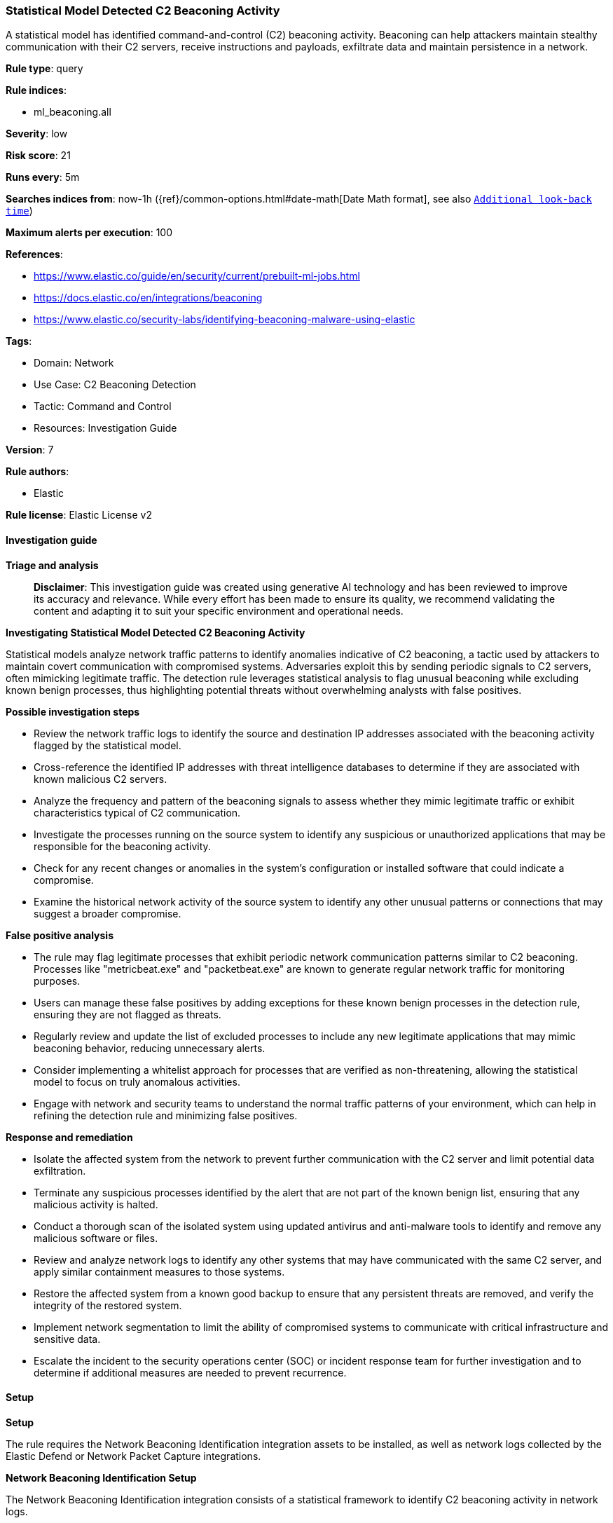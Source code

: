 [[prebuilt-rule-8-14-21-statistical-model-detected-c2-beaconing-activity]]
=== Statistical Model Detected C2 Beaconing Activity

A statistical model has identified command-and-control (C2) beaconing activity. Beaconing can help attackers maintain stealthy communication with their C2 servers, receive instructions and payloads, exfiltrate data and maintain persistence in a network.

*Rule type*: query

*Rule indices*: 

* ml_beaconing.all

*Severity*: low

*Risk score*: 21

*Runs every*: 5m

*Searches indices from*: now-1h ({ref}/common-options.html#date-math[Date Math format], see also <<rule-schedule, `Additional look-back time`>>)

*Maximum alerts per execution*: 100

*References*: 

* https://www.elastic.co/guide/en/security/current/prebuilt-ml-jobs.html
* https://docs.elastic.co/en/integrations/beaconing
* https://www.elastic.co/security-labs/identifying-beaconing-malware-using-elastic

*Tags*: 

* Domain: Network
* Use Case: C2 Beaconing Detection
* Tactic: Command and Control
* Resources: Investigation Guide

*Version*: 7

*Rule authors*: 

* Elastic

*Rule license*: Elastic License v2


==== Investigation guide



*Triage and analysis*


> **Disclaimer**:
> This investigation guide was created using generative AI technology and has been reviewed to improve its accuracy and relevance. While every effort has been made to ensure its quality, we recommend validating the content and adapting it to suit your specific environment and operational needs.


*Investigating Statistical Model Detected C2 Beaconing Activity*


Statistical models analyze network traffic patterns to identify anomalies indicative of C2 beaconing, a tactic used by attackers to maintain covert communication with compromised systems. Adversaries exploit this by sending periodic signals to C2 servers, often mimicking legitimate traffic. The detection rule leverages statistical analysis to flag unusual beaconing while excluding known benign processes, thus highlighting potential threats without overwhelming analysts with false positives.


*Possible investigation steps*


- Review the network traffic logs to identify the source and destination IP addresses associated with the beaconing activity flagged by the statistical model.
- Cross-reference the identified IP addresses with threat intelligence databases to determine if they are associated with known malicious C2 servers.
- Analyze the frequency and pattern of the beaconing signals to assess whether they mimic legitimate traffic or exhibit characteristics typical of C2 communication.
- Investigate the processes running on the source system to identify any suspicious or unauthorized applications that may be responsible for the beaconing activity.
- Check for any recent changes or anomalies in the system's configuration or installed software that could indicate a compromise.
- Examine the historical network activity of the source system to identify any other unusual patterns or connections that may suggest a broader compromise.


*False positive analysis*


- The rule may flag legitimate processes that exhibit periodic network communication patterns similar to C2 beaconing. Processes like "metricbeat.exe" and "packetbeat.exe" are known to generate regular network traffic for monitoring purposes.
- Users can manage these false positives by adding exceptions for these known benign processes in the detection rule, ensuring they are not flagged as threats.
- Regularly review and update the list of excluded processes to include any new legitimate applications that may mimic beaconing behavior, reducing unnecessary alerts.
- Consider implementing a whitelist approach for processes that are verified as non-threatening, allowing the statistical model to focus on truly anomalous activities.
- Engage with network and security teams to understand the normal traffic patterns of your environment, which can help in refining the detection rule and minimizing false positives.


*Response and remediation*


- Isolate the affected system from the network to prevent further communication with the C2 server and limit potential data exfiltration.
- Terminate any suspicious processes identified by the alert that are not part of the known benign list, ensuring that any malicious activity is halted.
- Conduct a thorough scan of the isolated system using updated antivirus and anti-malware tools to identify and remove any malicious software or files.
- Review and analyze network logs to identify any other systems that may have communicated with the same C2 server, and apply similar containment measures to those systems.
- Restore the affected system from a known good backup to ensure that any persistent threats are removed, and verify the integrity of the restored system.
- Implement network segmentation to limit the ability of compromised systems to communicate with critical infrastructure and sensitive data.
- Escalate the incident to the security operations center (SOC) or incident response team for further investigation and to determine if additional measures are needed to prevent recurrence.

==== Setup



*Setup*


The rule requires the Network Beaconing Identification integration assets to be installed, as well as network logs collected by the Elastic Defend or Network Packet Capture integrations.


*Network Beaconing Identification Setup*

The Network Beaconing Identification integration consists of a statistical framework to identify C2 beaconing activity in network logs.


*Prerequisite Requirements:*

- Fleet is required for Network Beaconing Identification.
- To configure Fleet Server refer to the https://www.elastic.co/guide/en/fleet/current/fleet-server.html[documentation].
- Network events collected by the https://docs.elastic.co/en/integrations/endpoint[Elastic Defend] or https://docs.elastic.co/integrations/network_traffic[Network Packet Capture] integration.
- To install Elastic Defend, refer to the https://www.elastic.co/guide/en/security/current/install-endpoint.html[documentation].
- To add the Network Packet Capture integration to an Elastic Agent policy, refer to https://www.elastic.co/guide/en/fleet/current/add-integration-to-policy.html[this] guide.


*The following steps should be executed to install assets associated with the Network Beaconing Identification integration:*

- Go to the Kibana homepage. Under Management, click Integrations.
- In the query bar, search for Network Beaconing Identification and select the integration to see more details about it.
- Follow the instructions under the **Installation** section.


==== Rule query


[source, js]
----------------------------------
beacon_stats.is_beaconing: true and
not process.name: ("WaAppAgent.exe" or "metricbeat.exe" or "packetbeat.exe" or "WindowsAzureGuestAgent.exe" or "HealthService.exe" or "Widgets.exe" or "lsass.exe" or "msedgewebview2.exe" or
                   "MsMpEng.exe" or "OUTLOOK.EXE" or "msteams.exe" or "FileSyncHelper.exe" or "SearchProtocolHost.exe" or "Creative Cloud.exe" or "ms-teams.exe" or "ms-teamsupdate.exe" or
                   "curl.exe" or "rundll32.exe" or "MsSense.exe" or "wermgr.exe" or "java" or "olk.exe" or "iexplore.exe" or "NetworkManager" or "packetbeat" or "Ssms.exe" or "NisSrv.exe" or
                   "gamingservices.exe" or "appidcertstorecheck.exe" or "POWERPNT.EXE" or "miiserver.exe" or "Grammarly.Desktop.exe" or "SnagitEditor.exe" or "CRWindowsClientService.exe" or
                   "agentbeat" or "dnf" or "yum" or "apt"
                  )

----------------------------------

*Framework*: MITRE ATT&CK^TM^

* Tactic:
** Name: Command and Control
** ID: TA0011
** Reference URL: https://attack.mitre.org/tactics/TA0011/
* Technique:
** Name: Web Service
** ID: T1102
** Reference URL: https://attack.mitre.org/techniques/T1102/
* Sub-technique:
** Name: Bidirectional Communication
** ID: T1102.002
** Reference URL: https://attack.mitre.org/techniques/T1102/002/
